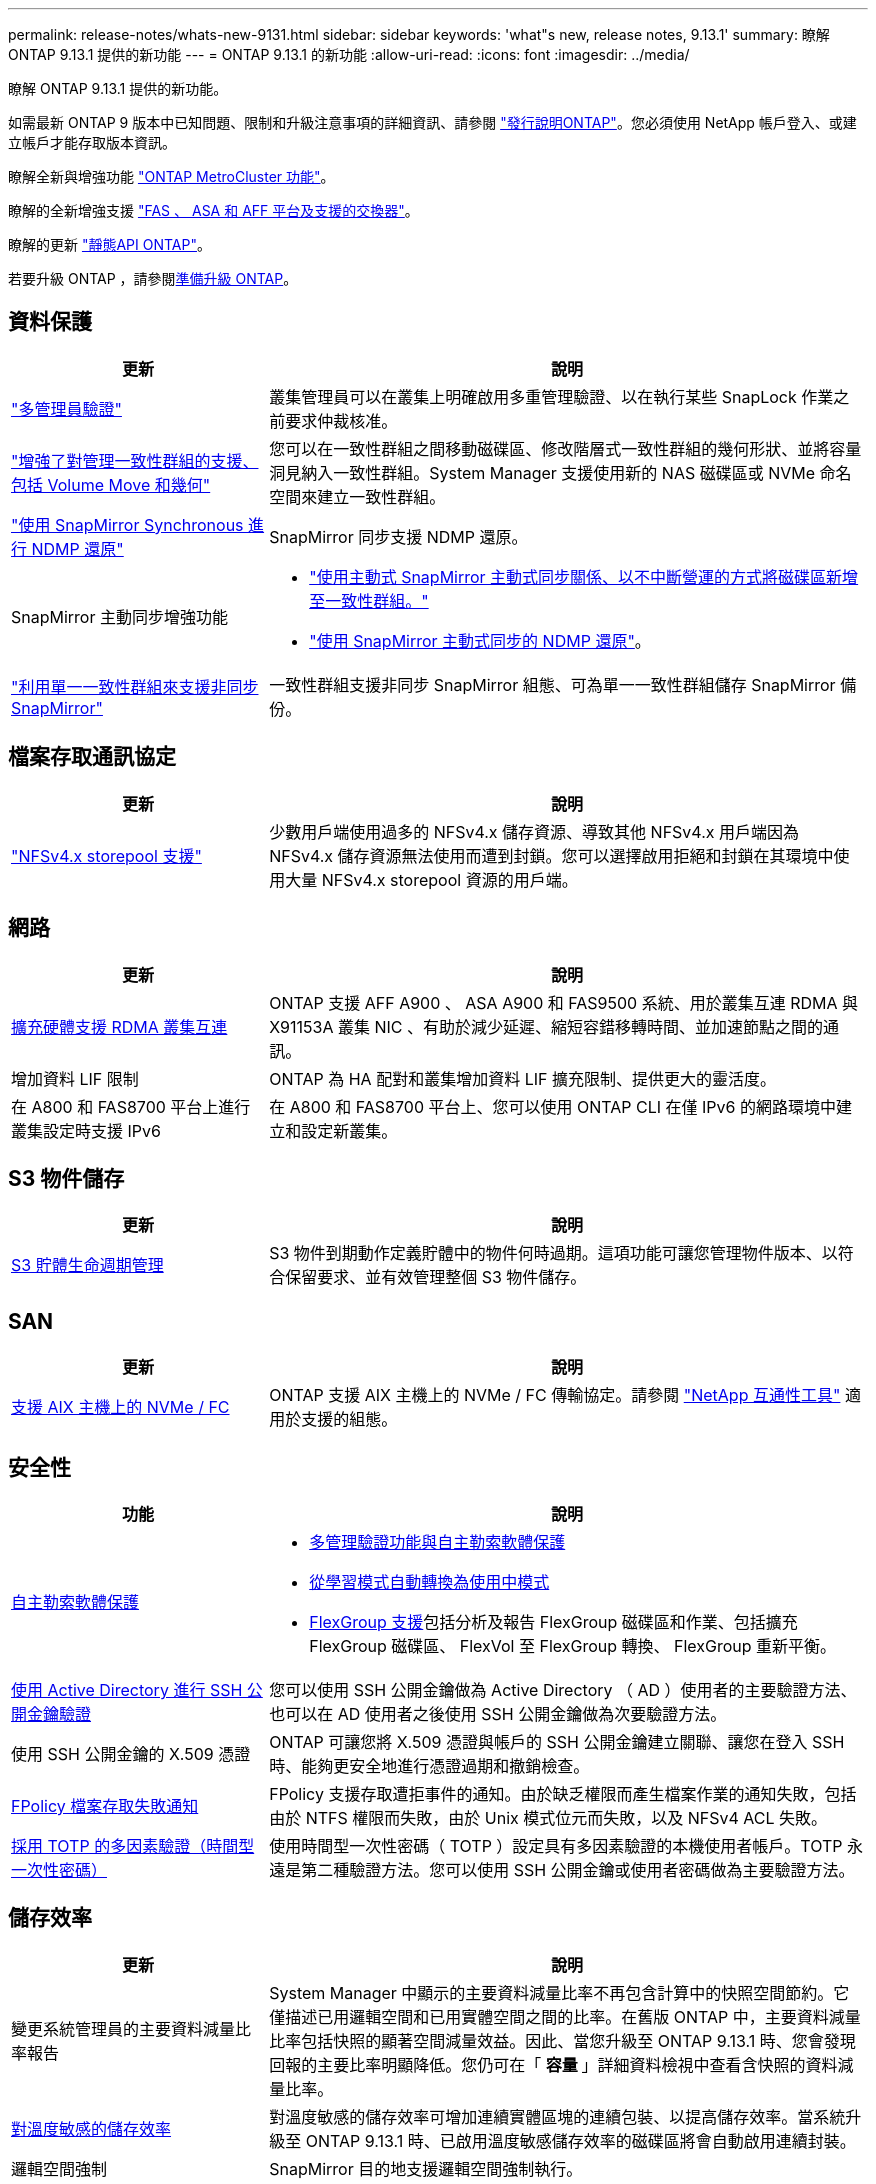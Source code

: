 ---
permalink: release-notes/whats-new-9131.html 
sidebar: sidebar 
keywords: 'what"s new, release notes, 9.13.1' 
summary: 瞭解 ONTAP 9.13.1 提供的新功能 
---
= ONTAP 9.13.1 的新功能
:allow-uri-read: 
:icons: font
:imagesdir: ../media/


[role="lead"]
瞭解 ONTAP 9.13.1 提供的新功能。

如需最新 ONTAP 9 版本中已知問題、限制和升級注意事項的詳細資訊、請參閱 https://library.netapp.com/ecm/ecm_download_file/ECMLP2492508["發行說明ONTAP"^]。您必須使用 NetApp 帳戶登入、或建立帳戶才能存取版本資訊。

瞭解全新與增強功能 https://docs.netapp.com/us-en/ontap-metrocluster/releasenotes/mcc-new-features.html["ONTAP MetroCluster 功能"^]。

瞭解的全新增強支援 https://docs.netapp.com/us-en/ontap-systems/whats-new.html["FAS 、 ASA 和 AFF 平台及支援的交換器"^]。

瞭解的更新 https://docs.netapp.com/us-en/ontap-automation/whats_new.html["靜態API ONTAP"^]。

若要升級 ONTAP ，請參閱xref:../upgrade/create-upgrade-plan.html[準備升級 ONTAP]。



== 資料保護

[cols="30%,70%"]
|===
| 更新 | 說明 


| link:../snaplock/index.html#multi-admin-verification-mav-support["多管理員驗證"]  a| 
叢集管理員可以在叢集上明確啟用多重管理驗證、以在執行某些 SnapLock 作業之前要求仲裁核准。



| link:../consistency-groups/index.html["增強了對管理一致性群組的支援、包括 Volume Move 和幾何"]  a| 
您可以在一致性群組之間移動磁碟區、修改階層式一致性群組的幾何形狀、並將容量洞見納入一致性群組。System Manager 支援使用新的 NAS 磁碟區或 NVMe 命名空間來建立一致性群組。



| link:../data-protection/snapmirror-synchronous-disaster-recovery-basics-concept.html["使用 SnapMirror Synchronous 進行 NDMP 還原"] | SnapMirror 同步支援 NDMP 還原。 


| SnapMirror 主動同步增強功能  a| 
* link:../snapmirror-active-sync/add-remove-consistency-group-task.html["使用主動式 SnapMirror 主動式同步關係、以不中斷營運的方式將磁碟區新增至一致性群組。"]
* link:../snapmirror-active-sync/interoperability-reference.html["使用 SnapMirror 主動式同步的 NDMP 還原"]。




| link:../consistency-groups/protect-task.html#configure-snapmirror-asynchronous["利用單一一致性群組來支援非同步 SnapMirror"] | 一致性群組支援非同步 SnapMirror 組態、可為單一一致性群組儲存 SnapMirror 備份。 
|===


== 檔案存取通訊協定

[cols="30%,70%"]
|===
| 更新 | 說明 


| link:../nfs-admin/manage-nfsv4-storepool-controls-task.html["NFSv4.x storepool 支援"] | 少數用戶端使用過多的 NFSv4.x 儲存資源、導致其他 NFSv4.x 用戶端因為 NFSv4.x 儲存資源無法使用而遭到封鎖。您可以選擇啟用拒絕和封鎖在其環境中使用大量 NFSv4.x storepool 資源的用戶端。 
|===


== 網路

[cols="30%,70%"]
|===
| 更新 | 說明 


| xref:../concepts/rdma-concept.html[擴充硬體支援 RDMA 叢集互連] | ONTAP 支援 AFF A900 、 ASA A900 和 FAS9500 系統、用於叢集互連 RDMA 與 X91153A 叢集 NIC 、有助於減少延遲、縮短容錯移轉時間、並加速節點之間的通訊。 


| 增加資料 LIF 限制 | ONTAP 為 HA 配對和叢集增加資料 LIF 擴充限制、提供更大的靈活度。 


| 在 A800 和 FAS8700 平台上進行叢集設定時支援 IPv6 | 在 A800 和 FAS8700 平台上、您可以使用 ONTAP CLI 在僅 IPv6 的網路環境中建立和設定新叢集。 
|===


== S3 物件儲存

[cols="30%,70%"]
|===
| 更新 | 說明 


| xref:../s3-config/create-bucket-lifecycle-rule-task.html[S3 貯體生命週期管理] | S3 物件到期動作定義貯體中的物件何時過期。這項功能可讓您管理物件版本、以符合保留要求、並有效管理整個 S3 物件儲存。 
|===


== SAN

[cols="30%,70%"]
|===
| 更新 | 說明 


| xref:../san-admin/create-nvme-namespace-subsystem-task.html[支援 AIX 主機上的 NVMe / FC] | ONTAP 支援 AIX 主機上的 NVMe / FC 傳輸協定。請參閱 link:https://mysupport.netapp.com/matrix/["NetApp 互通性工具"^] 適用於支援的組態。 
|===


== 安全性

[cols="30%,70%"]
|===
| 功能 | 說明 


| xref:../anti-ransomware/index.html[自主勒索軟體保護]  a| 
* xref:../anti-ransomware/use-cases-restrictions-concept.html#multi-admin-verification-with-volumes-protected-with-arp[多管理驗證功能與自主勒索軟體保護]
* xref:../anti-ransomware/enable-default-task.html[從學習模式自動轉換為使用中模式]
* xref:../anti-ransomware/use-cases-restrictions-concept.html#supported-configurations[FlexGroup 支援]包括分析及報告 FlexGroup 磁碟區和作業、包括擴充 FlexGroup 磁碟區、 FlexVol 至 FlexGroup 轉換、 FlexGroup 重新平衡。




| xref:../authentication/grant-access-active-directory-users-groups-task.html[使用 Active Directory 進行 SSH 公開金鑰驗證] | 您可以使用 SSH 公開金鑰做為 Active Directory （ AD ）使用者的主要驗證方法、也可以在 AD 使用者之後使用 SSH 公開金鑰做為次要驗證方法。 


| 使用 SSH 公開金鑰的 X.509 憑證 | ONTAP 可讓您將 X.509 憑證與帳戶的 SSH 公開金鑰建立關聯、讓您在登入 SSH 時、能夠更安全地進行憑證過期和撤銷檢查。 


| xref:../nas-audit/create-fpolicy-event-task.html[FPolicy 檔案存取失敗通知] | FPolicy 支援存取遭拒事件的通知。由於缺乏權限而產生檔案作業的通知失敗，包括由於 NTFS 權限而失敗，由於 Unix 模式位元而失敗，以及 NFSv4 ACL 失敗。 


| xref:../authentication/setup-ssh-multifactor-authentication-task.html#enable-mfa-with-totp[採用 TOTP 的多因素驗證（時間型一次性密碼）] | 使用時間型一次性密碼（ TOTP ）設定具有多因素驗證的本機使用者帳戶。TOTP 永遠是第二種驗證方法。您可以使用 SSH 公開金鑰或使用者密碼做為主要驗證方法。 
|===


== 儲存效率

[cols="30%,70%"]
|===
| 更新 | 說明 


| 變更系統管理員的主要資料減量比率報告  a| 
System Manager 中顯示的主要資料減量比率不再包含計算中的快照空間節約。它僅描述已用邏輯空間和已用實體空間之間的比率。在舊版 ONTAP 中，主要資料減量比率包括快照的顯著空間減量效益。因此、當您升級至 ONTAP 9.13.1 時、您會發現回報的主要比率明顯降低。您仍可在「 ** 容量 ** 」詳細資料檢視中查看含快照的資料減量比率。



| xref:../volumes/enable-temperature-sensitive-efficiency-concept.html[對溫度敏感的儲存效率] | 對溫度敏感的儲存效率可增加連續實體區塊的連續包裝、以提高儲存效率。當系統升級至 ONTAP 9.13.1 時、已啟用溫度敏感儲存效率的磁碟區將會自動啟用連續封裝。 


| 邏輯空間強制 | SnapMirror 目的地支援邏輯空間強制執行。 


| xref:../volumes/manage-svm-capacity.html[儲存 VM 容量限制支援] | 您可以在儲存 VM （ SVM ）上設定容量限制、並在 SVM 接近百分比臨界值時啟用警示。 
|===


== 儲存資源管理增強功能

[cols="30%,70%"]
|===
| 更新 | 說明 


| 增加最大 inode 數量 | ONTAP 將繼續自動新增 inode （以每 32 KB 磁碟區空間 1 inode 的速度）、即使磁碟區成長超過 680 GB 。ONTAP 將繼續新增 inode 、直到達到 2,147,483,632 上限為止。 


| xref:../volumes/create-flexclone-task.html#create-a-flexclone-volume-of-a-flexvol-or-flexgroup[支援在 FlexClone 建立期間指定 SnapLock 類型] | 在建立讀寫磁碟區的 FlexClone 時、您可以指定三種 SnapLock 類型之一、無論是法規遵循、企業或非 SnapLock 。 


| xref:..//task_nas_file_system_analytics_enable.html#modify[依預設啟用檔案系統分析] | 將檔案系統分析設為在新磁碟區上預設啟用。 


| xref:../flexgroup/create-svm-disaster-recovery-relationship-task.html[SVM 災難恢復與 FlexGroup Volume 的扇出關係]  a| 
移除具有 FlexGroup 磁碟區的 SVM DR 的移除限制。
SVM DR 搭配 FlexGroup 、可支援與八個站台之間的 SnapMirror 扇出關係。



| xref:../flexgroup/manage-flexgroup-rebalance-task.html[單一 FlexGroup 重新平衡作業] | 您可以排程單一 FlexGroup 重新平衡作業、以便在您指定的未來日期和時間開始。 


| xref:../fabricpool/benefits-storage-tiers-concept.html[FabricPool 讀取效能] | FabricPool 為單一和多串流工作負載提供更好的循序讀取效能、以利雲端駐留資料和分層處理量。這項改善可將較高的獲得和置入率傳送至後端物件存放區。如果您有內部部署物件存放區、則應考慮物件存放區服務的效能保留空間、並判斷是否需要限制 FabricPool 放置。 


| xref:../performance-admin/guarantee-throughput-qos-task.html[調適性 QoS 原則範本] | Adaptive QoS 原則範本可讓您在 SVM 層級設定處理量層級。 
|===


== SVM 管理增強功能

[cols="30%,70%"]
|===
| 更新 | 說明 


| xref:../svm-migrate/index.html[SVM資料移動性] | 增加移轉最多 200 個磁碟區的 SVM 的支援。 
|===


== 系統管理員

從 ONTAP 9.12.1 開始、系統管理員已與 BlueXP 整合。深入瞭解 xref:../sysmgr-integration-bluexp-concept.html[System Manager與BlueXP整合]。

[cols="30%,70%"]
|===
| 更新 | 說明 


| 主要資料減量比率的報告變更  a| 
System Manager 中顯示的主要資料減量比率不再包含計算中的快照空間節約。它僅描述已用邏輯空間和已用實體空間之間的比率。在舊版 ONTAP 中，主要資料減量比率包括快照的顯著空間減量效益。因此、當您升級至 ONTAP 9.13.1 時、您會發現回報的主要比率明顯降低。您仍可在容量詳細資料檢視中，查看含快照的資料減量比率。



| xref:../snaplock/snapshot-lock-concept.html[防竄改快照鎖定] | 您可以使用系統管理員鎖定非 SnapLock 磁碟區上的快照，以防止勒索軟體攻擊。 


| xref:../encryption-at-rest/manage-external-key-managers-sm-task.html[支援外部金鑰管理員] | 您可以使用 System Manager 來管理外部金鑰管理員、以儲存及管理驗證和加密金鑰。 


| xref:../task_admin_troubleshoot_hardware_problems.html[疑難排解硬體問題]  a| 
System Manager 使用者可以在「硬體」頁面中檢視其他硬體平台的視覺化說明、包括 ASA 平台和 AFF C 系列平台。
ONTAP 9.12.1 、 ONTAP 9.11.1 和 ONTAP 9.10.1 的最新修補版本也支援 AFF C 系列平台。
視覺化功能可識別平台的問題或疑慮、為使用者提供快速的硬體問題疑難排解方法。

|===